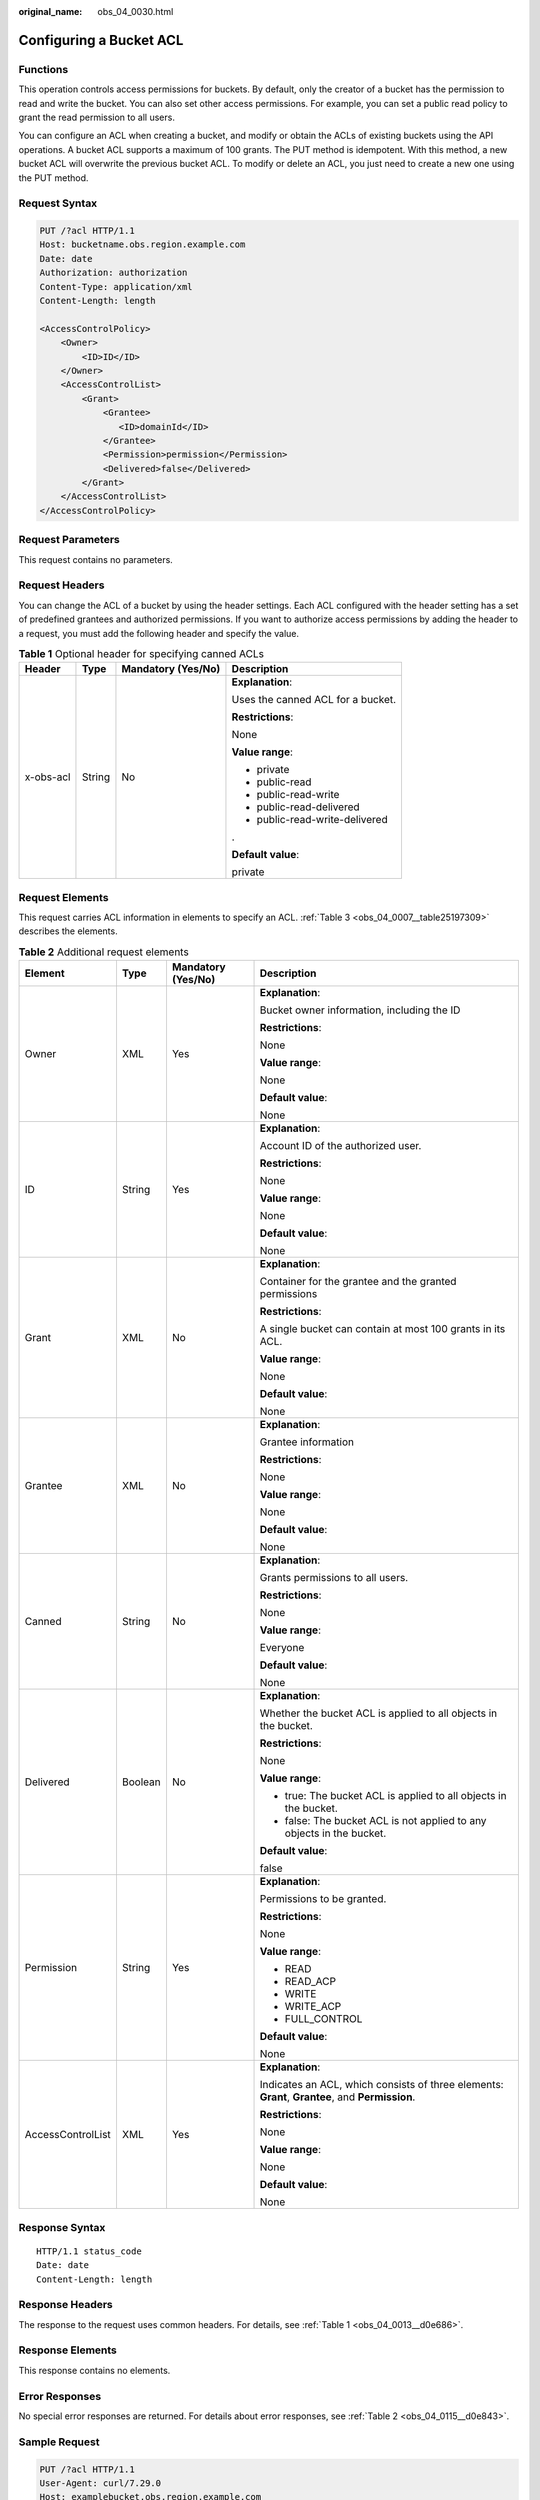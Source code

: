 :original_name: obs_04_0030.html

.. _obs_04_0030:

Configuring a Bucket ACL
========================

Functions
---------

This operation controls access permissions for buckets. By default, only the creator of a bucket has the permission to read and write the bucket. You can also set other access permissions. For example, you can set a public read policy to grant the read permission to all users.

You can configure an ACL when creating a bucket, and modify or obtain the ACLs of existing buckets using the API operations. A bucket ACL supports a maximum of 100 grants. The PUT method is idempotent. With this method, a new bucket ACL will overwrite the previous bucket ACL. To modify or delete an ACL, you just need to create a new one using the PUT method.

Request Syntax
--------------

.. code-block:: text

   PUT /?acl HTTP/1.1
   Host: bucketname.obs.region.example.com
   Date: date
   Authorization: authorization
   Content-Type: application/xml
   Content-Length: length

   <AccessControlPolicy>
       <Owner>
           <ID>ID</ID>
       </Owner>
       <AccessControlList>
           <Grant>
               <Grantee>
                  <ID>domainId</ID>
               </Grantee>
               <Permission>permission</Permission>
               <Delivered>false</Delivered>
           </Grant>
       </AccessControlList>
   </AccessControlPolicy>

Request Parameters
------------------

This request contains no parameters.

Request Headers
---------------

You can change the ACL of a bucket by using the header settings. Each ACL configured with the header setting has a set of predefined grantees and authorized permissions. If you want to authorize access permissions by adding the header to a request, you must add the following header and specify the value.

.. table:: **Table 1** Optional header for specifying canned ACLs

   +-----------------+-----------------+--------------------+-----------------------------------+
   | Header          | Type            | Mandatory (Yes/No) | Description                       |
   +=================+=================+====================+===================================+
   | x-obs-acl       | String          | No                 | **Explanation**:                  |
   |                 |                 |                    |                                   |
   |                 |                 |                    | Uses the canned ACL for a bucket. |
   |                 |                 |                    |                                   |
   |                 |                 |                    | **Restrictions**:                 |
   |                 |                 |                    |                                   |
   |                 |                 |                    | None                              |
   |                 |                 |                    |                                   |
   |                 |                 |                    | **Value range**:                  |
   |                 |                 |                    |                                   |
   |                 |                 |                    | -  private                        |
   |                 |                 |                    | -  public-read                    |
   |                 |                 |                    | -  public-read-write              |
   |                 |                 |                    | -  public-read-delivered          |
   |                 |                 |                    | -  public-read-write-delivered    |
   |                 |                 |                    |                                   |
   |                 |                 |                    | .                                 |
   |                 |                 |                    |                                   |
   |                 |                 |                    | **Default value**:                |
   |                 |                 |                    |                                   |
   |                 |                 |                    | private                           |
   +-----------------+-----------------+--------------------+-----------------------------------+

Request Elements
----------------

This request carries ACL information in elements to specify an ACL. :ref:`Table 3 <obs_04_0007__table25197309>` describes the elements.

.. table:: **Table 2** Additional request elements

   +-------------------+-----------------+--------------------+-------------------------------------------------------------------------------------------------+
   | Element           | Type            | Mandatory (Yes/No) | Description                                                                                     |
   +===================+=================+====================+=================================================================================================+
   | Owner             | XML             | Yes                | **Explanation**:                                                                                |
   |                   |                 |                    |                                                                                                 |
   |                   |                 |                    | Bucket owner information, including the ID                                                      |
   |                   |                 |                    |                                                                                                 |
   |                   |                 |                    | **Restrictions**:                                                                               |
   |                   |                 |                    |                                                                                                 |
   |                   |                 |                    | None                                                                                            |
   |                   |                 |                    |                                                                                                 |
   |                   |                 |                    | **Value range**:                                                                                |
   |                   |                 |                    |                                                                                                 |
   |                   |                 |                    | None                                                                                            |
   |                   |                 |                    |                                                                                                 |
   |                   |                 |                    | **Default value**:                                                                              |
   |                   |                 |                    |                                                                                                 |
   |                   |                 |                    | None                                                                                            |
   +-------------------+-----------------+--------------------+-------------------------------------------------------------------------------------------------+
   | ID                | String          | Yes                | **Explanation**:                                                                                |
   |                   |                 |                    |                                                                                                 |
   |                   |                 |                    | Account ID of the authorized user.                                                              |
   |                   |                 |                    |                                                                                                 |
   |                   |                 |                    | **Restrictions**:                                                                               |
   |                   |                 |                    |                                                                                                 |
   |                   |                 |                    | None                                                                                            |
   |                   |                 |                    |                                                                                                 |
   |                   |                 |                    | **Value range**:                                                                                |
   |                   |                 |                    |                                                                                                 |
   |                   |                 |                    | None                                                                                            |
   |                   |                 |                    |                                                                                                 |
   |                   |                 |                    | **Default value**:                                                                              |
   |                   |                 |                    |                                                                                                 |
   |                   |                 |                    | None                                                                                            |
   +-------------------+-----------------+--------------------+-------------------------------------------------------------------------------------------------+
   | Grant             | XML             | No                 | **Explanation**:                                                                                |
   |                   |                 |                    |                                                                                                 |
   |                   |                 |                    | Container for the grantee and the granted permissions                                           |
   |                   |                 |                    |                                                                                                 |
   |                   |                 |                    | **Restrictions**:                                                                               |
   |                   |                 |                    |                                                                                                 |
   |                   |                 |                    | A single bucket can contain at most 100 grants in its ACL.                                      |
   |                   |                 |                    |                                                                                                 |
   |                   |                 |                    | **Value range**:                                                                                |
   |                   |                 |                    |                                                                                                 |
   |                   |                 |                    | None                                                                                            |
   |                   |                 |                    |                                                                                                 |
   |                   |                 |                    | **Default value**:                                                                              |
   |                   |                 |                    |                                                                                                 |
   |                   |                 |                    | None                                                                                            |
   +-------------------+-----------------+--------------------+-------------------------------------------------------------------------------------------------+
   | Grantee           | XML             | No                 | **Explanation**:                                                                                |
   |                   |                 |                    |                                                                                                 |
   |                   |                 |                    | Grantee information                                                                             |
   |                   |                 |                    |                                                                                                 |
   |                   |                 |                    | **Restrictions**:                                                                               |
   |                   |                 |                    |                                                                                                 |
   |                   |                 |                    | None                                                                                            |
   |                   |                 |                    |                                                                                                 |
   |                   |                 |                    | **Value range**:                                                                                |
   |                   |                 |                    |                                                                                                 |
   |                   |                 |                    | None                                                                                            |
   |                   |                 |                    |                                                                                                 |
   |                   |                 |                    | **Default value**:                                                                              |
   |                   |                 |                    |                                                                                                 |
   |                   |                 |                    | None                                                                                            |
   +-------------------+-----------------+--------------------+-------------------------------------------------------------------------------------------------+
   | Canned            | String          | No                 | **Explanation**:                                                                                |
   |                   |                 |                    |                                                                                                 |
   |                   |                 |                    | Grants permissions to all users.                                                                |
   |                   |                 |                    |                                                                                                 |
   |                   |                 |                    | **Restrictions**:                                                                               |
   |                   |                 |                    |                                                                                                 |
   |                   |                 |                    | None                                                                                            |
   |                   |                 |                    |                                                                                                 |
   |                   |                 |                    | **Value range**:                                                                                |
   |                   |                 |                    |                                                                                                 |
   |                   |                 |                    | Everyone                                                                                        |
   |                   |                 |                    |                                                                                                 |
   |                   |                 |                    | **Default value**:                                                                              |
   |                   |                 |                    |                                                                                                 |
   |                   |                 |                    | None                                                                                            |
   +-------------------+-----------------+--------------------+-------------------------------------------------------------------------------------------------+
   | Delivered         | Boolean         | No                 | **Explanation**:                                                                                |
   |                   |                 |                    |                                                                                                 |
   |                   |                 |                    | Whether the bucket ACL is applied to all objects in the bucket.                                 |
   |                   |                 |                    |                                                                                                 |
   |                   |                 |                    | **Restrictions**:                                                                               |
   |                   |                 |                    |                                                                                                 |
   |                   |                 |                    | None                                                                                            |
   |                   |                 |                    |                                                                                                 |
   |                   |                 |                    | **Value range**:                                                                                |
   |                   |                 |                    |                                                                                                 |
   |                   |                 |                    | -  true: The bucket ACL is applied to all objects in the bucket.                                |
   |                   |                 |                    | -  false: The bucket ACL is not applied to any objects in the bucket.                           |
   |                   |                 |                    |                                                                                                 |
   |                   |                 |                    | **Default value**:                                                                              |
   |                   |                 |                    |                                                                                                 |
   |                   |                 |                    | false                                                                                           |
   +-------------------+-----------------+--------------------+-------------------------------------------------------------------------------------------------+
   | Permission        | String          | Yes                | **Explanation**:                                                                                |
   |                   |                 |                    |                                                                                                 |
   |                   |                 |                    | Permissions to be granted.                                                                      |
   |                   |                 |                    |                                                                                                 |
   |                   |                 |                    | **Restrictions**:                                                                               |
   |                   |                 |                    |                                                                                                 |
   |                   |                 |                    | None                                                                                            |
   |                   |                 |                    |                                                                                                 |
   |                   |                 |                    | **Value range**:                                                                                |
   |                   |                 |                    |                                                                                                 |
   |                   |                 |                    | -  READ                                                                                         |
   |                   |                 |                    | -  READ_ACP                                                                                     |
   |                   |                 |                    | -  WRITE                                                                                        |
   |                   |                 |                    | -  WRITE_ACP                                                                                    |
   |                   |                 |                    | -  FULL_CONTROL                                                                                 |
   |                   |                 |                    |                                                                                                 |
   |                   |                 |                    | **Default value**:                                                                              |
   |                   |                 |                    |                                                                                                 |
   |                   |                 |                    | None                                                                                            |
   +-------------------+-----------------+--------------------+-------------------------------------------------------------------------------------------------+
   | AccessControlList | XML             | Yes                | **Explanation**:                                                                                |
   |                   |                 |                    |                                                                                                 |
   |                   |                 |                    | Indicates an ACL, which consists of three elements: **Grant**, **Grantee**, and **Permission**. |
   |                   |                 |                    |                                                                                                 |
   |                   |                 |                    | **Restrictions**:                                                                               |
   |                   |                 |                    |                                                                                                 |
   |                   |                 |                    | None                                                                                            |
   |                   |                 |                    |                                                                                                 |
   |                   |                 |                    | **Value range**:                                                                                |
   |                   |                 |                    |                                                                                                 |
   |                   |                 |                    | None                                                                                            |
   |                   |                 |                    |                                                                                                 |
   |                   |                 |                    | **Default value**:                                                                              |
   |                   |                 |                    |                                                                                                 |
   |                   |                 |                    | None                                                                                            |
   +-------------------+-----------------+--------------------+-------------------------------------------------------------------------------------------------+

Response Syntax
---------------

::

   HTTP/1.1 status_code
   Date: date
   Content-Length: length

Response Headers
----------------

The response to the request uses common headers. For details, see :ref:`Table 1 <obs_04_0013__d0e686>`.

Response Elements
-----------------

This response contains no elements.

Error Responses
---------------

No special error responses are returned. For details about error responses, see :ref:`Table 2 <obs_04_0115__d0e843>`.

Sample Request
--------------

.. code-block:: text

   PUT /?acl HTTP/1.1
   User-Agent: curl/7.29.0
   Host: examplebucket.obs.region.example.com
   Accept: */*
   Date: WED, 01 Jul 2015 02:37:22 GMT
   Authorization: OBS H4IPJX0TQTHTHEBQQCEC:iqSPeUBl66PwXDApxjRKk6hlcN4=
   Content-Length: 727

   <AccessControlPolicy xmlns="http://obs.example.com/doc/2015-06-30/">
     <Owner>
       <ID>b4bf1b36d9ca43d984fbcb9491b6fce9</ID>
     </Owner>
     <AccessControlList>
       <Grant>
         <Grantee>
           <ID>b4bf1b36d9ca43d984fbcb9491b6fce9</ID>
         </Grantee>
         <Permission>FULL_CONTROL</Permission>
       </Grant>
       <Grant>
         <Grantee>
           <ID>783fc6652cf246c096ea836694f71855</ID>
         </Grantee>
         <Permission>READ</Permission>
         <Delivered>false</Delivered>
       </Grant>
       <Grant>
         <Grantee>
           <Canned>Everyone</Canned>
         </Grantee>
         <Permission>READ_ACP</Permission>
       </Grant>
     </AccessControlList>
   </AccessControlPolicy>

Sample Response
---------------

::

   HTTP/1.1 200 OK
   Server: OBS
   x-obs-request-id: BF2600000164361F2954B4D063164704
   x-obs-id-2: 32AAAQAAEAABSAAgAAEAABAAAQAAEAABCT78HTIBuhe0FbtSptrb/akwELtwyPKs
   Date: WED, 01 Jul 2015 02:37:22 GMT
   Content-Length: 0
